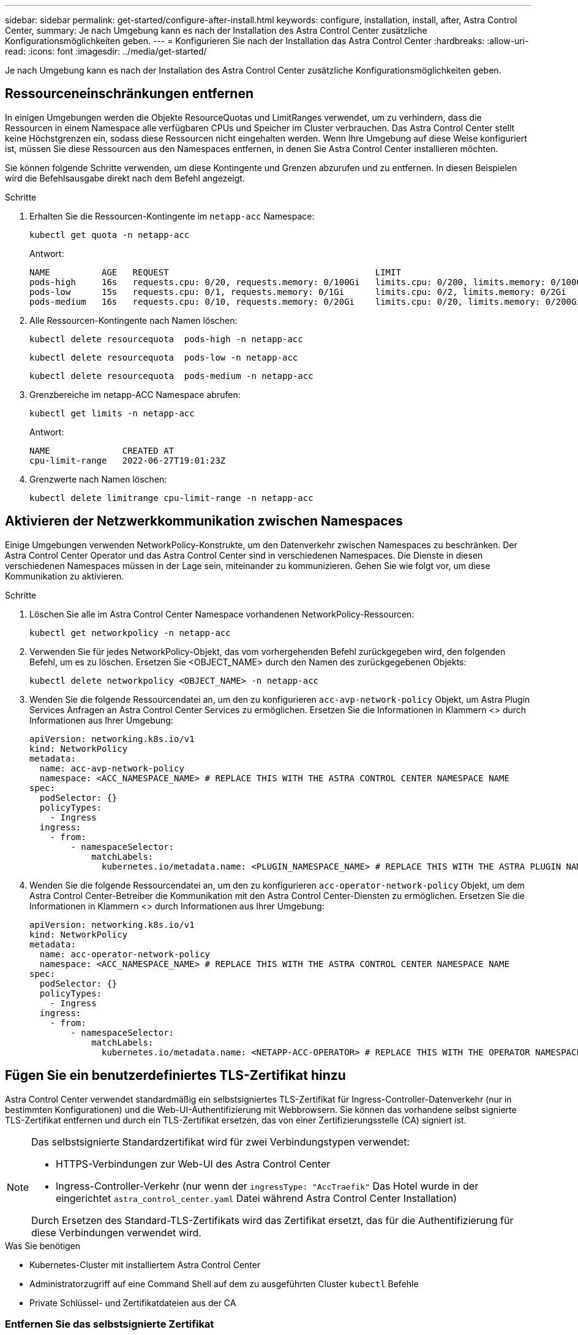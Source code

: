 ---
sidebar: sidebar 
permalink: get-started/configure-after-install.html 
keywords: configure, installation, install, after, Astra Control Center, 
summary: Je nach Umgebung kann es nach der Installation des Astra Control Center zusätzliche Konfigurationsmöglichkeiten geben. 
---
= Konfigurieren Sie nach der Installation das Astra Control Center
:hardbreaks:
:allow-uri-read: 
:icons: font
:imagesdir: ../media/get-started/


[role="lead"]
Je nach Umgebung kann es nach der Installation des Astra Control Center zusätzliche Konfigurationsmöglichkeiten geben.



== Ressourceneinschränkungen entfernen

In einigen Umgebungen werden die Objekte ResourceQuotas und LimitRanges verwendet, um zu verhindern, dass die Ressourcen in einem Namespace alle verfügbaren CPUs und Speicher im Cluster verbrauchen. Das Astra Control Center stellt keine Höchstgrenzen ein, sodass diese Ressourcen nicht eingehalten werden. Wenn Ihre Umgebung auf diese Weise konfiguriert ist, müssen Sie diese Ressourcen aus den Namespaces entfernen, in denen Sie Astra Control Center installieren möchten.

Sie können folgende Schritte verwenden, um diese Kontingente und Grenzen abzurufen und zu entfernen. In diesen Beispielen wird die Befehlsausgabe direkt nach dem Befehl angezeigt.

.Schritte
. Erhalten Sie die Ressourcen-Kontingente im `netapp-acc` Namespace:
+
[source, console]
----
kubectl get quota -n netapp-acc
----
+
Antwort:

+
[listing]
----
NAME          AGE   REQUEST                                        LIMIT
pods-high     16s   requests.cpu: 0/20, requests.memory: 0/100Gi   limits.cpu: 0/200, limits.memory: 0/1000Gi
pods-low      15s   requests.cpu: 0/1, requests.memory: 0/1Gi      limits.cpu: 0/2, limits.memory: 0/2Gi
pods-medium   16s   requests.cpu: 0/10, requests.memory: 0/20Gi    limits.cpu: 0/20, limits.memory: 0/200Gi
----
. Alle Ressourcen-Kontingente nach Namen löschen:
+
[source, console]
----
kubectl delete resourcequota  pods-high -n netapp-acc
----
+
[source, console]
----
kubectl delete resourcequota  pods-low -n netapp-acc
----
+
[source, console]
----
kubectl delete resourcequota  pods-medium -n netapp-acc
----
. Grenzbereiche im netapp-ACC Namespace abrufen:
+
[source, console]
----
kubectl get limits -n netapp-acc
----
+
Antwort:

+
[listing]
----
NAME              CREATED AT
cpu-limit-range   2022-06-27T19:01:23Z
----
. Grenzwerte nach Namen löschen:
+
[source, console]
----
kubectl delete limitrange cpu-limit-range -n netapp-acc
----




== Aktivieren der Netzwerkkommunikation zwischen Namespaces

Einige Umgebungen verwenden NetworkPolicy-Konstrukte, um den Datenverkehr zwischen Namespaces zu beschränken. Der Astra Control Center Operator und das Astra Control Center sind in verschiedenen Namespaces. Die Dienste in diesen verschiedenen Namespaces müssen in der Lage sein, miteinander zu kommunizieren. Gehen Sie wie folgt vor, um diese Kommunikation zu aktivieren.

.Schritte
. Löschen Sie alle im Astra Control Center Namespace vorhandenen NetworkPolicy-Ressourcen:
+
[source, console]
----
kubectl get networkpolicy -n netapp-acc
----
. Verwenden Sie für jedes NetworkPolicy-Objekt, das vom vorhergehenden Befehl zurückgegeben wird, den folgenden Befehl, um es zu löschen. Ersetzen Sie <OBJECT_NAME> durch den Namen des zurückgegebenen Objekts:
+
[source, console]
----
kubectl delete networkpolicy <OBJECT_NAME> -n netapp-acc
----
. Wenden Sie die folgende Ressourcendatei an, um den zu konfigurieren `acc-avp-network-policy` Objekt, um Astra Plugin Services Anfragen an Astra Control Center Services zu ermöglichen. Ersetzen Sie die Informationen in Klammern <> durch Informationen aus Ihrer Umgebung:
+
[source, yaml]
----
apiVersion: networking.k8s.io/v1
kind: NetworkPolicy
metadata:
  name: acc-avp-network-policy
  namespace: <ACC_NAMESPACE_NAME> # REPLACE THIS WITH THE ASTRA CONTROL CENTER NAMESPACE NAME
spec:
  podSelector: {}
  policyTypes:
    - Ingress
  ingress:
    - from:
        - namespaceSelector:
            matchLabels:
              kubernetes.io/metadata.name: <PLUGIN_NAMESPACE_NAME> # REPLACE THIS WITH THE ASTRA PLUGIN NAMESPACE NAME
----
. Wenden Sie die folgende Ressourcendatei an, um den zu konfigurieren `acc-operator-network-policy` Objekt, um dem Astra Control Center-Betreiber die Kommunikation mit den Astra Control Center-Diensten zu ermöglichen. Ersetzen Sie die Informationen in Klammern <> durch Informationen aus Ihrer Umgebung:
+
[source, yaml]
----
apiVersion: networking.k8s.io/v1
kind: NetworkPolicy
metadata:
  name: acc-operator-network-policy
  namespace: <ACC_NAMESPACE_NAME> # REPLACE THIS WITH THE ASTRA CONTROL CENTER NAMESPACE NAME
spec:
  podSelector: {}
  policyTypes:
    - Ingress
  ingress:
    - from:
        - namespaceSelector:
            matchLabels:
              kubernetes.io/metadata.name: <NETAPP-ACC-OPERATOR> # REPLACE THIS WITH THE OPERATOR NAMESPACE NAME
----




== Fügen Sie ein benutzerdefiniertes TLS-Zertifikat hinzu

Astra Control Center verwendet standardmäßig ein selbstsigniertes TLS-Zertifikat für Ingress-Controller-Datenverkehr (nur in bestimmten Konfigurationen) und die Web-UI-Authentifizierung mit Webbrowsern. Sie können das vorhandene selbst signierte TLS-Zertifikat entfernen und durch ein TLS-Zertifikat ersetzen, das von einer Zertifizierungsstelle (CA) signiert ist.

[NOTE]
====
Das selbstsignierte Standardzertifikat wird für zwei Verbindungstypen verwendet:

* HTTPS-Verbindungen zur Web-UI des Astra Control Center
* Ingress-Controller-Verkehr (nur wenn der `ingressType: "AccTraefik"` Das Hotel wurde in der eingerichtet `astra_control_center.yaml` Datei während Astra Control Center Installation)


Durch Ersetzen des Standard-TLS-Zertifikats wird das Zertifikat ersetzt, das für die Authentifizierung für diese Verbindungen verwendet wird.

====
.Was Sie benötigen
* Kubernetes-Cluster mit installiertem Astra Control Center
* Administratorzugriff auf eine Command Shell auf dem zu ausgeführten Cluster `kubectl` Befehle
* Private Schlüssel- und Zertifikatdateien aus der CA




=== Entfernen Sie das selbstsignierte Zertifikat

Entfernen Sie das vorhandene selbstsignierte TLS-Zertifikat.

. Melden Sie sich mit SSH beim Kubernetes Cluster an, der als administrativer Benutzer Astra Control Center hostet.
. Suchen Sie das mit dem aktuellen Zertifikat verknüpfte TLS-Geheimnis mit dem folgenden Befehl, Ersetzen `<ACC-deployment-namespace>` Mit dem Astra Control Center Deployment Namespace:
+
[source, console]
----
kubectl get certificate -n <ACC-deployment-namespace>
----
. Löschen Sie den derzeit installierten Schlüssel und das Zertifikat mit den folgenden Befehlen:
+
[source, console]
----
kubectl delete cert cert-manager-certificates -n <ACC-deployment-namespace>
kubectl delete secret secure-testing-cert -n <ACC-deployment-namespace>
----




=== Fügen Sie mithilfe der Befehlszeile ein neues Zertifikat hinzu

Fügen Sie ein neues TLS-Zertifikat hinzu, das von einer CA signiert wird.

. Verwenden Sie den folgenden Befehl, um das neue TLS-Geheimnis mit dem privaten Schlüssel und den Zertifikatdateien aus der CA zu erstellen und die Argumente in Klammern <> durch die entsprechenden Informationen zu ersetzen:
+
[source, console]
----
kubectl create secret tls <secret-name> --key <private-key-filename> --cert <certificate-filename> -n <ACC-deployment-namespace>
----
. Verwenden Sie den folgenden Befehl und das folgende Beispiel, um die Cluster-Datei CRD (Custom Resource Definition) zu bearbeiten und die zu ändern `spec.selfSigned` Mehrwert für `spec.ca.secretName` So verweisen Sie auf das zuvor erstellte TLS-Geheimnis:
+
[listing]
----
kubectl edit clusterissuers.cert-manager.io/cert-manager-certificates -n <ACC-deployment-namespace>
....

#spec:
#  selfSigned: {}

spec:
  ca:
    secretName: <secret-name>
----
. Überprüfen Sie mit den folgenden Befehlen und der Beispiel-Ausgabe, ob die Änderungen korrekt sind und das Cluster bereit ist, Zertifikate zu validieren, und ersetzen Sie sie `<ACC-deployment-namespace>` Mit dem Astra Control Center Deployment Namespace:
+
[listing]
----
kubectl describe clusterissuers.cert-manager.io/cert-manager-certificates -n <ACC-deployment-namespace>
....

Status:
  Conditions:
    Last Transition Time:  2021-07-01T23:50:27Z
    Message:               Signing CA verified
    Reason:                KeyPairVerified
    Status:                True
    Type:                  Ready
Events:                    <none>

----
. Erstellen Sie die `certificate.yaml` Datei anhand des folgenden Beispiels, Ersetzen der Platzhalterwerte in Klammern <> durch entsprechende Informationen:
+
[source, yaml]
----
apiVersion: cert-manager.io/v1
kind: Certificate
metadata:
  name: <certificate-name>
  namespace: <ACC-deployment-namespace>
spec:
  secretName: <certificate-secret-name>
  duration: 2160h # 90d
  renewBefore: 360h # 15d
  dnsNames:
  - <astra.dnsname.example.com> #Replace with the correct Astra Control Center DNS address
  issuerRef:
    kind: ClusterIssuer
    name: cert-manager-certificates
----
. Erstellen Sie das Zertifikat mit dem folgenden Befehl:
+
[source, console]
----
kubectl apply -f certificate.yaml
----
. Überprüfen Sie mithilfe der folgenden Befehl- und Beispielausgabe, ob das Zertifikat korrekt erstellt wurde und mit den während der Erstellung angegebenen Argumenten (z. B. Name, Dauer, Verlängerungsfrist und DNS-Namen).
+
[listing]
----
kubectl describe certificate -n <ACC-deployment-namespace>
....

Spec:
  Dns Names:
    astra.example.com
  Duration:  125h0m0s
  Issuer Ref:
    Kind:        ClusterIssuer
    Name:        cert-manager-certificates
  Renew Before:  61h0m0s
  Secret Name:   <certificate-secret-name>
Status:
  Conditions:
    Last Transition Time:  2021-07-02T00:45:41Z
    Message:               Certificate is up to date and has not expired
    Reason:                Ready
    Status:                True
    Type:                  Ready
  Not After:               2021-07-07T05:45:41Z
  Not Before:              2021-07-02T00:45:41Z
  Renewal Time:            2021-07-04T16:45:41Z
  Revision:                1
Events:                    <none>
----
. Bearbeiten Sie die Option Ingress CRD TLS, um mit dem folgenden Befehl und Beispiel auf Ihr neues Zertifikatgeheimnis zu verweisen und die Platzhalterwerte in Klammern <> durch entsprechende Informationen zu ersetzen:
+
[listing]
----
kubectl edit ingressroutes.traefik.containo.us -n <ACC-deployment-namespace>
....

# tls:
#    options:
#      name: default
#    secretName: secure-testing-cert
#    store:
#      name: default

 tls:
    options:
      name: default
    secretName: <certificate-secret-name>
    store:
      name: default
----
. Navigieren Sie mithilfe eines Webbrowsers zur IP-Adresse der Implementierung von Astra Control Center.
. Vergewissern Sie sich, dass die Zertifikatdetails mit den Details des installierten Zertifikats übereinstimmen.
. Exportieren Sie das Zertifikat und importieren Sie das Ergebnis in den Zertifikatmanager in Ihrem Webbrowser.

